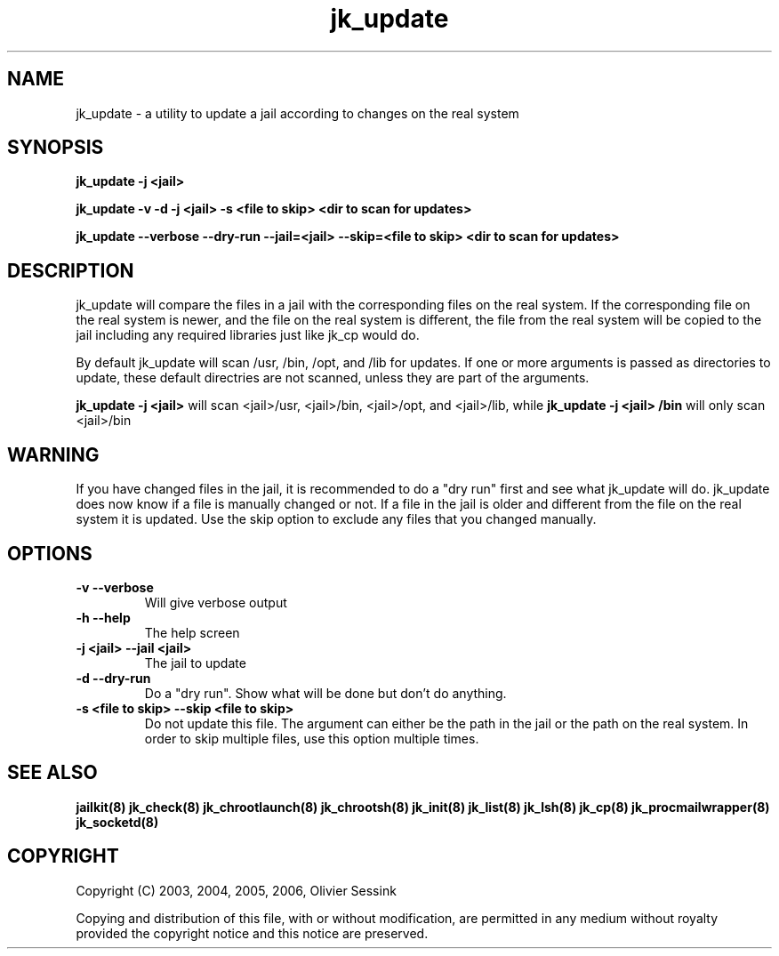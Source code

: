 .TH jk_update 8 06-12-2006 JAILKIT jk_update

.SH NAME
jk_update \- a utility to update a jail according to changes on the real system 

.SH SYNOPSIS

.B jk_update -j <jail>

.B jk_update -v -d -j <jail> -s <file to skip> <dir to scan for updates>

.B jk_update --verbose --dry-run --jail=<jail> --skip=<file to skip> <dir to scan for updates>

.SH DESCRIPTION

jk_update will compare the files in a jail with the corresponding files on the real system. If the corresponding file on the real system is newer, and the file on the real system is different, the file from the real system will be copied to the jail including any required libraries just like jk_cp would do.

By default jk_update will scan /usr, /bin, /opt, and /lib for updates. If one or more arguments is passed as directories to update, these default directries are not scanned, unless they are part of the arguments.

.B jk_update -j <jail>
will scan <jail>/usr, <jail>/bin, <jail>/opt, and <jail>/lib, while
.B jk_update -j <jail> /bin
will only scan <jail>/bin

.SH WARNING

If you have changed files in the jail, it is recommended to do a "dry run" first and see what jk_update will do. jk_update does now know if a file is manually changed or not. If a file in the jail is older and different from the file on the real system it is updated. Use the skip option to exclude any files that you changed manually.

.SH OPTIONS

.TP
.BR \-v\ \-\-verbose
Will give verbose output
.TP
.BR \-h\ \-\-help
The help screen
.TP
.BR \-j\ <jail>\ \-\-jail\ <jail>
The jail to update
.TP
.BR \-d\ \-\-dry\-run
Do a "dry run". Show what will be done but don't do anything.
.TP
.BR \-s\ <file\ to\ skip>\ \-\-skip\ <file\ to\ skip>
Do not update this file. The argument can either be the path in the jail or the path on the real system. In order to skip multiple files, use this option multiple times. 

.SH "SEE ALSO"

.BR jailkit(8)
.BR jk_check(8)
.BR jk_chrootlaunch(8)
.BR jk_chrootsh(8)
.BR jk_init(8)
.BR jk_list(8)
.BR jk_lsh(8)
.BR jk_cp(8)
.BR jk_procmailwrapper(8)
.BR jk_socketd(8)

.SH COPYRIGHT

Copyright (C) 2003, 2004, 2005, 2006, Olivier Sessink

Copying and distribution of this file, with or without modification,
are permitted in any medium without royalty provided the copyright
notice and this notice are preserved.
